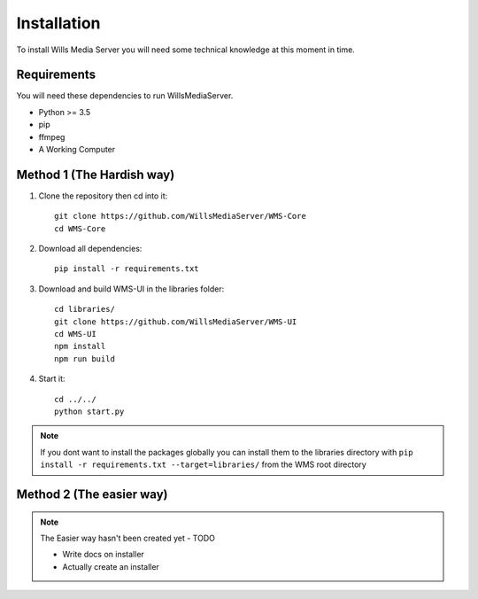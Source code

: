 Installation
************

To install Wills Media Server you will need some technical knowledge at this
moment in time.

Requirements
============

You will need these dependencies to run WillsMediaServer.

- Python >= 3.5
- pip
- ffmpeg
- A Working Computer

Method 1 (The Hardish way)
==========================

1. Clone the repository then cd into it::

    git clone https://github.com/WillsMediaServer/WMS-Core
    cd WMS-Core

2. Download all dependencies::

    pip install -r requirements.txt

3. Download and build WMS-UI in the libraries folder::

    cd libraries/
    git clone https://github.com/WillsMediaServer/WMS-UI
    cd WMS-UI
    npm install
    npm run build

4. Start it::

    cd ../../
    python start.py

.. note::
    If you dont want to install the packages globally you can install them to the
    libraries directory with ``pip install -r requirements.txt --target=libraries/``
    from the WMS root directory

Method 2 (The easier way)
=========================

.. note::
    The Easier way hasn't been created yet - TODO

    - Write docs on installer
    - Actually create an installer
